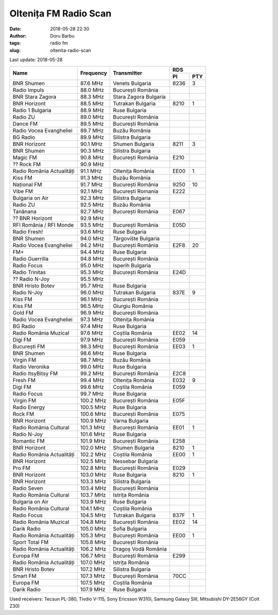 Oltenița FM Radio Scan
##########################################
:date: 2018-05-28 22:30
:author: Doru Barbu
:tags: radio fm
:slug: oltenita-radio-scan

Last update: 2018-05-28

+---------------------------+-----------+------------------------+------------+
|                           |           |                        | RDS        |
|                           |           |                        +------+-----+
| Name                      | Frequency | Transmitter            | PI   | PTY |
+===========================+===========+========================+======+=====+
| BNR Shumen                |  87.6 MHz | Venets Bulgaria        | 8236 |   3 |
+---------------------------+-----------+------------------------+------+-----+
| Radio Impuls              |  88.0 MHz | București România      |      |     |
+---------------------------+-----------+------------------------+------+-----+
| BNR Stara Zagora          |  88.3 MHz | Stara Zagora Bulgaria  |      |     |
+---------------------------+-----------+------------------------+------+-----+
| BNR Horizont              |  88.5 MHz | Tutrakan Bulgaria      | 8210 |   1 |
+---------------------------+-----------+------------------------+------+-----+
| Radio 1 Bulgaria          |  88.9 MHz | Ruse Bulgaria          |      |     |
+---------------------------+-----------+------------------------+------+-----+
| Radio ZU                  |  89.0 MHz | București România      |      |     |
+---------------------------+-----------+------------------------+------+-----+
| Dance FM                  |  89.5 MHz | București România      |      |     |
+---------------------------+-----------+------------------------+------+-----+
| Radio Vocea Evangheliei   |  89.7 MHz | Buzău România          |      |     |
+---------------------------+-----------+------------------------+------+-----+
| BG Radio                  |  89.9 MHz | Silistra Bulgaria      |      |     |
+---------------------------+-----------+------------------------+------+-----+
| BNR Horizont              |  90.1 MHz | Shumen Bulgaria        | 8211 |   3 |
+---------------------------+-----------+------------------------+------+-----+
| BNR Shumen                |  90.3 MHz | Silistra Bulgaria      |      |     |
+---------------------------+-----------+------------------------+------+-----+
| Magic FM                  |  90.8 MHz | București România      | E210 |     |
+---------------------------+-----------+------------------------+------+-----+
| ?? Rock FM                |  90.9 MHz |                        |      |     |
+---------------------------+-----------+------------------------+------+-----+
| Radio România Actualități |  91.1 MHz | Oltenița România       | EE00 |   1 |
+---------------------------+-----------+------------------------+------+-----+
| Kiss FM                   |  91.3 MHz | Buzău România          |      |     |
+---------------------------+-----------+------------------------+------+-----+
| Național FM               |  91.7 MHz | București România      | 9250 |  10 |
+---------------------------+-----------+------------------------+------+-----+
| Vibe FM                   |  92.1 MHz | București Romania      | E222 |     |
+---------------------------+-----------+------------------------+------+-----+
| Bulgaria on Air           |  92.3 MHz | Silistra Bulgaria      |      |     |
+---------------------------+-----------+------------------------+------+-----+
| Radio ZU                  |  92.5 MHz | Buzău România          |      |     |
+---------------------------+-----------+------------------------+------+-----+
| Tanănana                  |  92.7 MHz | București România      | E067 |     |
+---------------------------+-----------+------------------------+------+-----+
| ?? BNR Horizont           |  92.9 MHz |                        |      |     |
+---------------------------+-----------+------------------------+------+-----+
| RFI România / RFI Monde   |  93.5 MHz | București România      | E05D |     |
+---------------------------+-----------+------------------------+------+-----+
| Radio Fresh!              |  93.6 MHz | Ruse Bulgaria          |      |     |
+---------------------------+-----------+------------------------+------+-----+
| BNR Shumen                |  94.0 MHz | Tărgovište Bulgaria    |      |     |
+---------------------------+-----------+------------------------+------+-----+
| Radio Vocea Evangheliei   |  94.2 MHz | București România      | E2F8 |  20 |
+---------------------------+-----------+------------------------+------+-----+
| FM+                       |  94.4 MHz | Ruse Bulgaria          |      |     |
+---------------------------+-----------+------------------------+------+-----+
| Radio Guerrilla           |  94.8 MHz | București România      |      |     |
+---------------------------+-----------+------------------------+------+-----+
| Radio Focus               |  95.0 MHz | Isperih Bulgaria       |      |     |
+---------------------------+-----------+------------------------+------+-----+
| Radio Trinitas            |  95.3 MHz | București România      | E24D |     |
+---------------------------+-----------+------------------------+------+-----+
| ?? Radio N-Joy            |  95.5 MHz |                        |      |     |
+---------------------------+-----------+------------------------+------+-----+
| BNR Hristo Botev          |  95.7 MHz | Ruse Bulgaria          |      |     |
+---------------------------+-----------+------------------------+------+-----+
| Radio N-Joy               |  96.0 MHz | Tutrakan Bulgaria      | 837E |   9 |
+---------------------------+-----------+------------------------+------+-----+
| Kiss FM                   |  96.1 MHz | București România      |      |     |
+---------------------------+-----------+------------------------+------+-----+
| Kiss FM                   |  96.5 MHz | Giurgiu România        |      |     |
+---------------------------+-----------+------------------------+------+-----+
| Gold FM                   |  96.9 MHz | București România      |      |     |
+---------------------------+-----------+------------------------+------+-----+
| Radio Vocea Evangheliei   |  97.3 MHz | Oltenița România       |      |     |
+---------------------------+-----------+------------------------+------+-----+
| BG Radio                  |  97.4 MHz | Ruse Bulgaria          |      |     |
+---------------------------+-----------+------------------------+------+-----+
| Radio România Muzical     |  97.6 MHz | Coștila România        | EE02 |  14 |
+---------------------------+-----------+------------------------+------+-----+
| Digi FM                   |  97.9 MHz | București România      | E059 |     |
+---------------------------+-----------+------------------------+------+-----+
| București FM              |  98.3 MHz | București România      | EE03 |   1 |
+---------------------------+-----------+------------------------+------+-----+
| BNR Shumen                |  98.6 MHz | Ruse Bulgaria          |      |     |
+---------------------------+-----------+------------------------+------+-----+
| Virgin FM                 |  98.7 MHz | Buzău România          |      |     |
+---------------------------+-----------+------------------------+------+-----+
| Radio Veronika            |  99.0 MHz | Ruse Bulgaria          |      |     |
+---------------------------+-----------+------------------------+------+-----+
| Radio ItsyBitsy FM        |  99.2 MHz | București România      | E2C8 |     |
+---------------------------+-----------+------------------------+------+-----+
| Fresh FM                  |  99.4 MHz | Oltenița România       | E032 |   9 |
+---------------------------+-----------+------------------------+------+-----+
| Digi FM                   |  99.6 MHz | Coștila România        | E059 |     |
+---------------------------+-----------+------------------------+------+-----+
| Radio Focus               |  99.7 MHz | Ruse Bulgaria          |      |     |
+---------------------------+-----------+------------------------+------+-----+
| Virgin FM                 | 100.2 MHz | București România      | E05F |     |
+---------------------------+-----------+------------------------+------+-----+
| Radio Energy              | 100.5 MHz | Ruse Bulgaria          |      |     |
+---------------------------+-----------+------------------------+------+-----+
| Rock FM                   | 100.6 MHz | București România      | E075 |     |
+---------------------------+-----------+------------------------+------+-----+
| BNR Horizont              | 100.9 MHz | Varna Bulgaria         |      |     |
+---------------------------+-----------+------------------------+------+-----+
| Radio România Cultural    | 101.3 MHz | București România      | EE01 |   1 |
+---------------------------+-----------+------------------------+------+-----+
| Radio N-Joy               | 101.6 MHz | Ruse Bulgaria          |      |     |
+---------------------------+-----------+------------------------+------+-----+
| Romantic FM               | 101.9 MHz | București România      | E258 |     |
+---------------------------+-----------+------------------------+------+-----+
| BNR Horizont              | 102.0 MHz | Shumen Bulgaria        | 8210 |   1 |
+---------------------------+-----------+------------------------+------+-----+
| Radio România Actualități | 102.2 MHz | Coștila România        | EE00 |   1 |
+---------------------------+-----------+------------------------+------+-----+
| BNR Horizont              | 102.5 MHz | Nessebar Bulgaria      |      |     |
+---------------------------+-----------+------------------------+------+-----+
| Pro FM                    | 102.8 MHz | București România      | E029 |     |
+---------------------------+-----------+------------------------+------+-----+
| BNR Horizont              | 103.0 MHz | Ruse Bulgaria          | 8210 |   1 |
+---------------------------+-----------+------------------------+------+-----+
| BNR Horizont              | 103.3 MHz | Silistra Bulgaria      |      |     |
+---------------------------+-----------+------------------------+------+-----+
| Radio Seven               | 103.4 MHz | București România      |      |     |
+---------------------------+-----------+------------------------+------+-----+
| Radio România Cultural    | 103.7 MHz | Istrița România        |      |     |
+---------------------------+-----------+------------------------+------+-----+
| Bulgaria on Air           | 103.9 MHz | Ruse Bulgaria          |      |     |
+---------------------------+-----------+------------------------+------+-----+
| Radio România Cultural    | 104.1 MHz | Coștila România        |      |     |
+---------------------------+-----------+------------------------+------+-----+
| Radio Focus               | 104.5 MHz | Tutrakan Bulgaria      | 837F |   1 |
+---------------------------+-----------+------------------------+------+-----+
| Radio România Muzical     | 104.8 MHz | București România      | EE02 |  14 |
+---------------------------+-----------+------------------------+------+-----+
| Darik Radio               | 105.0 MHz | Sofia Bulgaria         |      |     |
+---------------------------+-----------+------------------------+------+-----+
| Radio România Actualități | 105.3 MHz | București România      | EE00 |   1 |
+---------------------------+-----------+------------------------+------+-----+
| Sport Total FM            | 105.8 MHz | București România      |      |     |
+---------------------------+-----------+------------------------+------+-----+
| Radio România Actualități | 106.2 MHz | Dragoș Vodă România    |      |     |
+---------------------------+-----------+------------------------+------+-----+
| Europa FM                 | 106.7 MHz | București România      | E299 |     |
+---------------------------+-----------+------------------------+------+-----+
| Radio România Actualități | 107.0 MHz | Istrița România        |      |     |
+---------------------------+-----------+------------------------+------+-----+
| BNR Hristo Botev          | 107.2 MHz | Silistra Bulgaria      |      |     |
+---------------------------+-----------+------------------------+------+-----+
| Smart FM                  | 107.3 MHz | București România      | 70CC |     |
+---------------------------+-----------+------------------------+------+-----+
| Europa FM                 | 107.5 MHz | Coștila România        |      |     |
+---------------------------+-----------+------------------------+------+-----+
| Darik Radio               | 107.9 MHz | Ruse Bulgaria          |      |     |
+---------------------------+-----------+------------------------+------+-----+

Used receivers: Tecsun PL-380, Tivdio V-115, Sony Ericsson W310i, Samsung Galaxy SIII, Mitsubishi DY-2E56GY (Colt Z30)